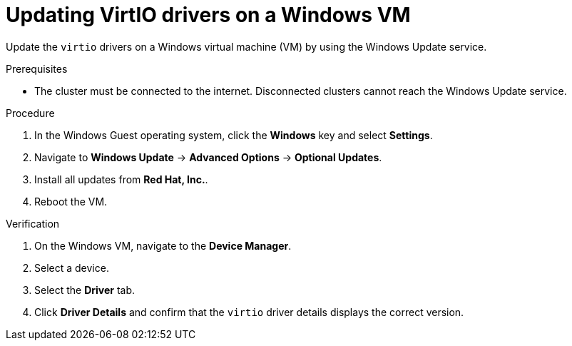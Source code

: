 // Module included in the following assemblies:
//
// * virt/virtual_machines/creating_vms_custom/virt-installing-qemu-guest-agent.adoc
// * virt/backup_restore/virt-managing-vm-snapshots.adoc

:_mod-docs-content-type: PROCEDURE
[id="virt-updating-virtio-drivers-windows_{context}"]
= Updating VirtIO drivers on a Windows VM

Update the `virtio` drivers on a Windows virtual machine (VM) by using the Windows Update service.

.Prerequisites

* The cluster must be connected to the internet. Disconnected clusters cannot reach the Windows Update service.

.Procedure

. In the Windows Guest operating system, click the *Windows* key and select *Settings*.
. Navigate to *Windows Update* -> *Advanced Options* -> *Optional Updates*.
. Install all updates from *Red Hat, Inc.*.
. Reboot the VM.

.Verification

. On the Windows VM, navigate to the *Device Manager*.
. Select a device.
. Select the *Driver* tab.
. Click *Driver Details* and confirm that the `virtio` driver details displays the correct version.
